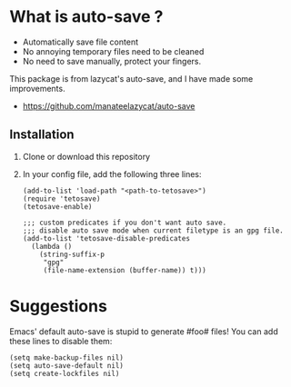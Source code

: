 *  What is auto-save ?

- Automatically save file content
- No annoying temporary files need to be cleaned
- No need to save manually, protect your fingers.

This package is from lazycat's auto-save, and I have made some improvements.

- https://github.com/manateelazycat/auto-save

**  Installation

1. Clone or download this repository

2. In your config file, add the following three lines:

   #+BEGIN_SRC elisp
     (add-to-list 'load-path "<path-to-tetosave>")
     (require 'tetosave)
     (tetosave-enable)

     ;;; custom predicates if you don't want auto save.
     ;;; disable auto save mode when current filetype is an gpg file.
     (add-to-list 'tetosave-disable-predicates
	   (lambda ()
	     (string-suffix-p
	      "gpg"
	      (file-name-extension (buffer-name)) t)))
   #+END_SRC

* Suggestions

Emacs' default auto-save is stupid to generate #foo# files! You can add these lines to disable them:

#+BEGIN_SRC elisp
  (setq make-backup-files nil)
  (setq auto-save-default nil)
  (setq create-lockfiles nil)
#+END_SRC
